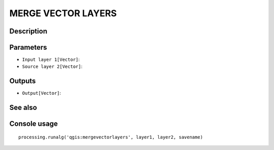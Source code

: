 MERGE VECTOR LAYERS
===================

Description
-----------

Parameters
----------

- ``Input layer 1[Vector]``:
- ``Source layer 2[Vector]``:

Outputs
-------

- ``Output[Vector]``:

See also
---------


Console usage
-------------


::

	processing.runalg('qgis:mergevectorlayers', layer1, layer2, savename)
